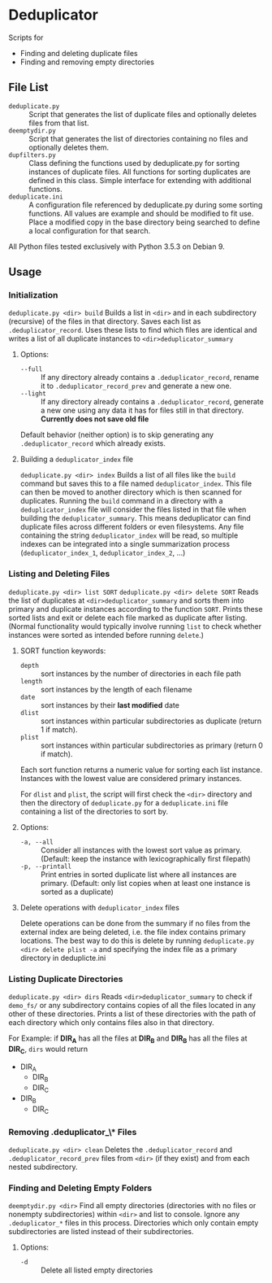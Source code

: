 
* Deduplicator
Scripts for 
- Finding and deleting duplicate files
- Finding and removing empty directories

** File List
- =deduplicate.py= :: Script that generates the list of duplicate files and optionally deletes files from that list.
- =deemptydir.py= :: Script that generates the list of directories containing no files and optionally deletes them.
- =dupfilters.py= :: Class defining the functions used by deduplicate.py for sorting instances of duplicate files. All functions for sorting duplicates are defined in this class. Simple interface for extending with additional functions.
- =deduplicate.ini= :: A configuration file referenced by deduplicate.py during some sorting functions. All values are example and should be modified to fit use. Place a modified copy in the base directory being searched to define a local configuration for that search.
All Python files tested exclusively with Python 3.5.3 on Debian 9.

** Usage
*** Initialization
=deduplicate.py <dir> build=
Builds a list in =<dir>= and in each subdirectory (recursive) of the files in that directory. 
Saves each list as =.deduplicator_record=. Uses these lists to find which files are identical and writes a list of all duplicate instances to =<dir>deduplicator_summary=
**** Options:
- =--full= :: If any directory already contains a =.deduplicator_record=, rename it to =.deduplicator_record_prev= and generate a new one.
- =--light= ::  If any directory already contains a =.deduplicator_record=, generate a new one using any data it has for files still in that directory. *Currently does not save old file*

Default behavior (neither option) is to skip generating any =.deduplicator_record= which already exists.

**** Building a =deduplicator_index= file
=deduplicate.py <dir> index=
Builds a list of all files like the =build= command but saves this to a file named =deduplicator_index=. This file can then be moved to another directory which is then scanned for duplicates. Running the =build= command in a directory with a =deduplicator_index= file will consider the files listed in that file when building the =deduplicator_summary=. This means deduplicator can find duplicate files across different folders or even filesystems. Any file containing the string =deduplicator_index= will be read, so multiple indexes can be integrated into a single summarization process (=deduplicator_index_1=, =deduplicator_index_2=, ...)
*** Listing and Deleting Files
=deduplicate.py <dir> list SORT=
=deduplicate.py <dir> delete SORT=
Reads the list of duplicates at =<dir>deduplicator_summary= and sorts them into primary and duplicate instances according to the function =SORT=. Prints these sorted lists and exit or delete each file marked as duplicate after listing. (Normal functionality would typically involve running =list= to check whether instances were sorted as intended before running =delete=.)
**** SORT function keywords:
- =depth= :: sort instances by the number of directories in each file path
- =length= :: sort instances by the length of each filename
- =date= :: sort instances by their *last modified* date
- =dlist= :: sort instances within particular subdirectories as duplicate (return 1 if match).
- =plist= :: sort instances within particular subdirectories as primary (return 0 if match).
Each sort function returns a numeric value for sorting each list instance. Instances with the lowest value are considered primary instances.

For =dlist= and =plist=, the script will first check the =<dir>= directory and then the directory of =deduplicate.py= for a =deduplicate.ini= file containing a list of the directories to sort by.
**** Options:
- =-a, --all= :: Consider all instances with the lowest sort value as primary. (Default: keep the instance with lexicographically first filepath)
- =-p, --printall= :: Print entries in sorted duplicate list where all instances are primary. (Default: only list copies when at least one instance is sorted as a duplicate)
 
**** Delete operations with =deduplicator_index= files
Delete operations can be done from the summary if no files from the external index are being deleted, i.e. the file index contains primary locations. The best way to do this is delete by running =deduplicate.py <dir> delete plist -a= and specifying the index file as a primary directory in deduplicte.ini
*** Listing Duplicate Directories
=deduplicate.py <dir> dirs=
Reads =<dir>deduplicator_summary= to check if =demo_fs/= or any subdirectory contains copies of all the files located in any other of these directories. Prints a list of these directories with the path of each directory which only contains files also in that directory.

For Example: if **DIR_A** has all the files at **DIR_B** and **DIR_B** has all the files at **DIR_C**, =dirs= would return
- DIR_A
    - DIR_B
    - DIR_C
- DIR_B
    - DIR_C
*** Removing *.deduplicator_\** Files
=deduplicate.py <dir> clean=
Deletes the =.deduplicator_record= and =.deduplicator_record_prev= files from =<dir>= (if they exist) and from each nested subdirectory.

*** Finding and Deleting Empty Folders
=deemptydir.py <dir>=
Find all empty directories (directories with no files or nonempty subdirectories) within =<dir>= and list to console. Ignore any =.deduplicator_*= files in this process. Directories which only contain empty subdirectories are listed instead of their subdirectories. 

**** Options:
- =-d= :: Delete all listed empty directories

